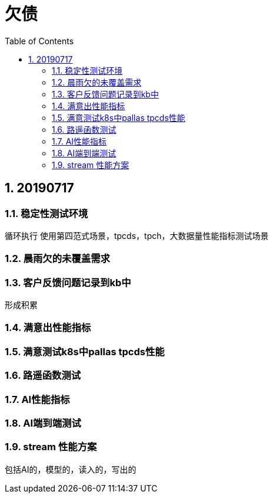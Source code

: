 = 欠债
:doctype: article
:encoding: utf-8
:lang: zh
:toc:
:numbered:

== 20190717

=== 稳定性测试环境
循环执行
使用第四范式场景，tpcds，tpch，大数据量性能指标测试场景


=== 晨雨欠的未覆盖需求


=== 客户反馈问题记录到kb中
形成积累

=== 满意出性能指标

=== 满意测试k8s中pallas tpcds性能


=== 路遥函数测试

=== AI性能指标

=== AI端到端测试

=== stream 性能方案
包括AI的，模型的，读入的，写出的
